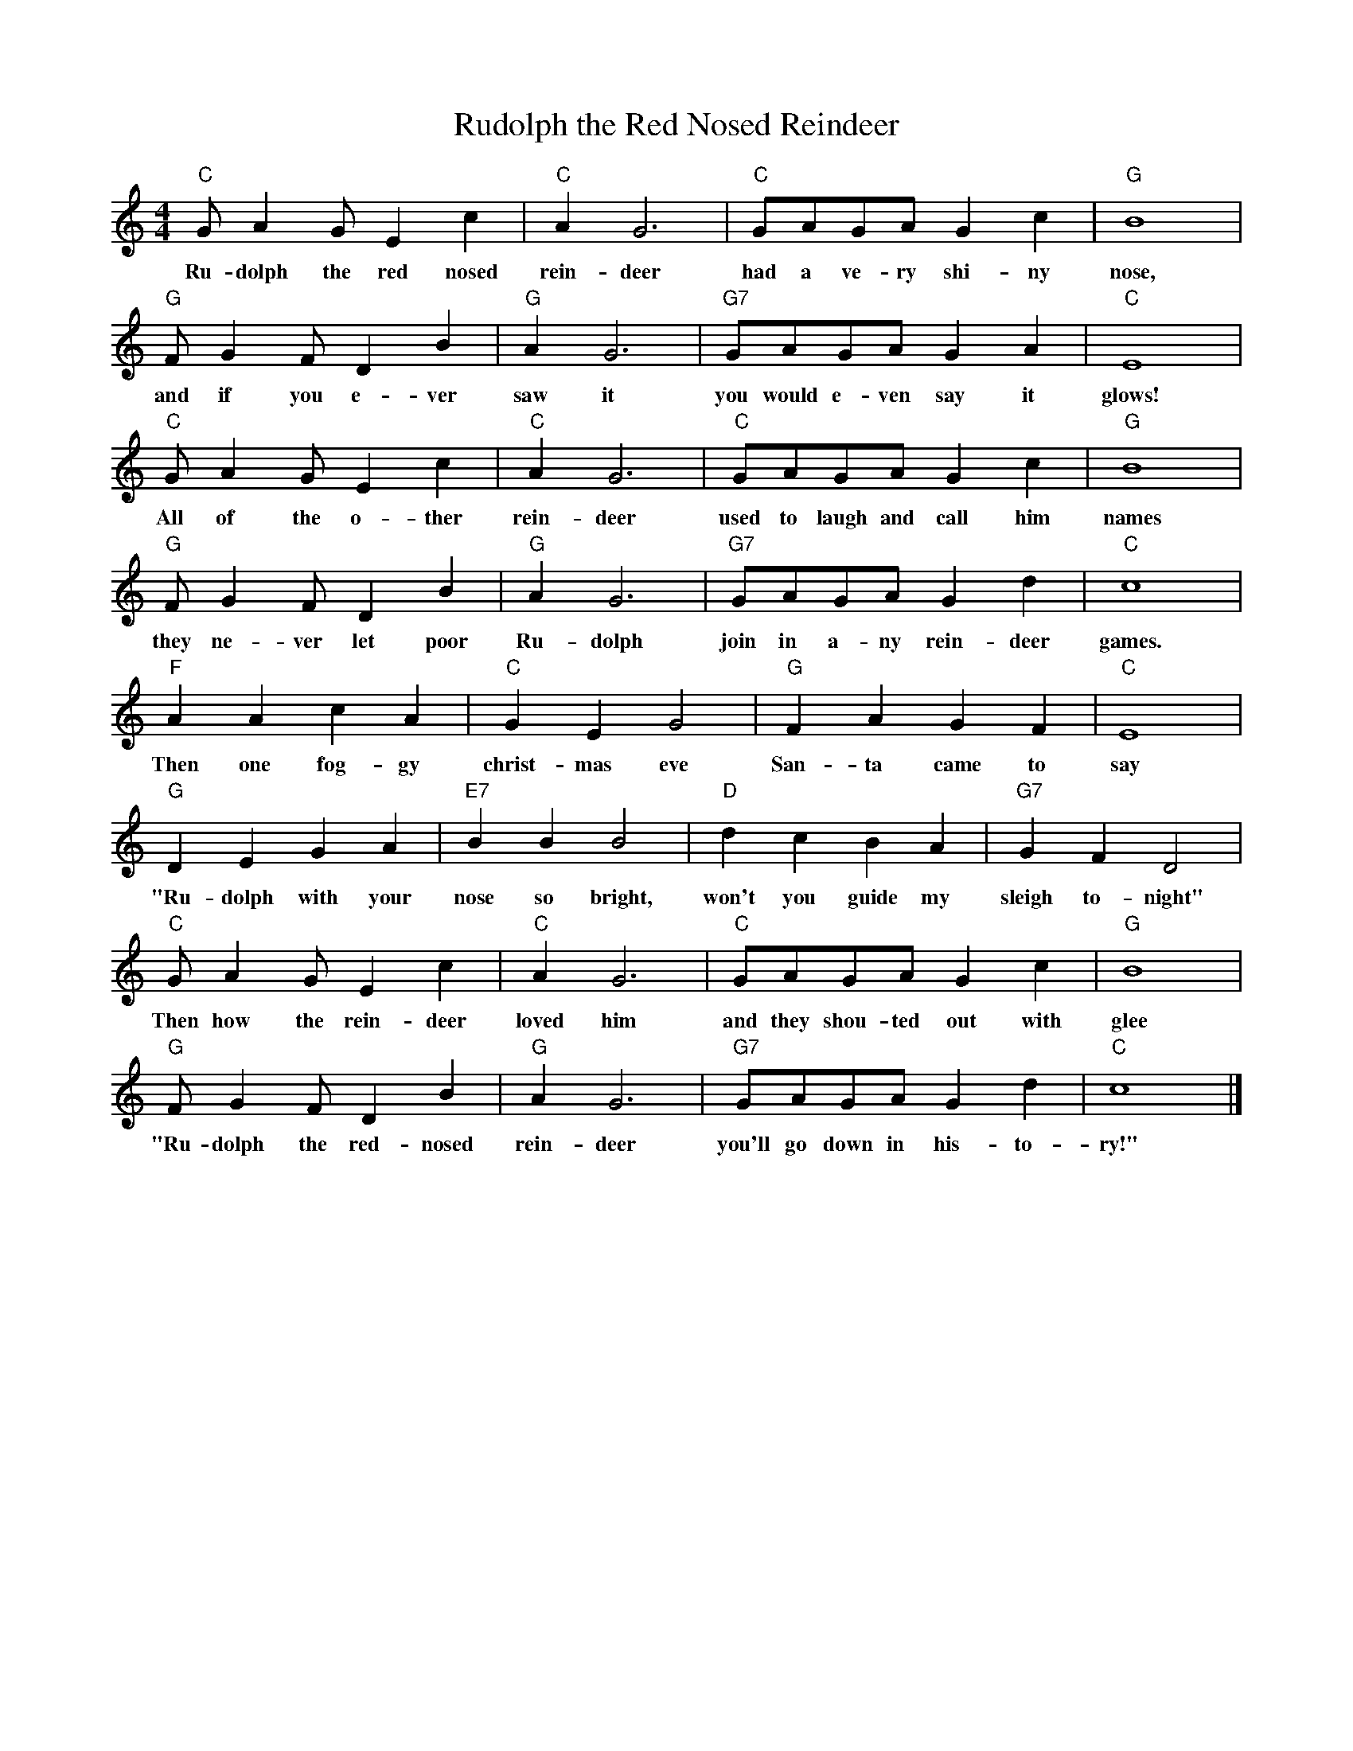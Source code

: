 %abc-2.1
X:1
T:Rudolph the Red Nosed Reindeer
M:4/4
L:1/4
K:Cmaj
O:Johnny Marks
"C"G/AG/EC'|"C"AG3|"C"G/A/G/A/GC'|"G"B4|
w:Ru-dolph the red nosed rein-deer had a ve-ry shi-ny nose,
"G"F/GF/DB|"G"AG3|"G7"G/A/G/A/GA|"C"E4|
w:and if you e-ver saw it you would e-ven say it glows!
"C"G/AG/EC'|"C"AG3|"C"G/A/G/A/GC'|"G"B4|
w: All of the o-ther rein-deer used to laugh and call him names
"G"F/GF/DB|"G"AG3|"G7"G/A/G/A/GD'|"C"C'4|
w:they ne-ver let poor Ru-dolph join in a-ny rein-deer games. 
"F"AAC'A|"C"GEG2|"G"FAGF|"C"E4|
w:Then one fog-gy christ-mas eve San-ta came to say 
"G"DEGA|"E7"BBB2|"D"D'C'BA|"G7"GFD2|
w:"Ru-dolph with your nose so bright, won't you guide my sleigh to-night"
"C"G/AG/EC'|"C"AG3|"C"G/A/G/A/GC'|"G"B4 |
w:Then how the rein-deer loved him and they shou-ted out with glee
"G"F/GF/DB|"G"AG3|"G7"G/A/G/A/GD'|"C"C'4|]
w:"Ru-dolph the red-nosed rein-deer you'll go down in his-to-ry!"